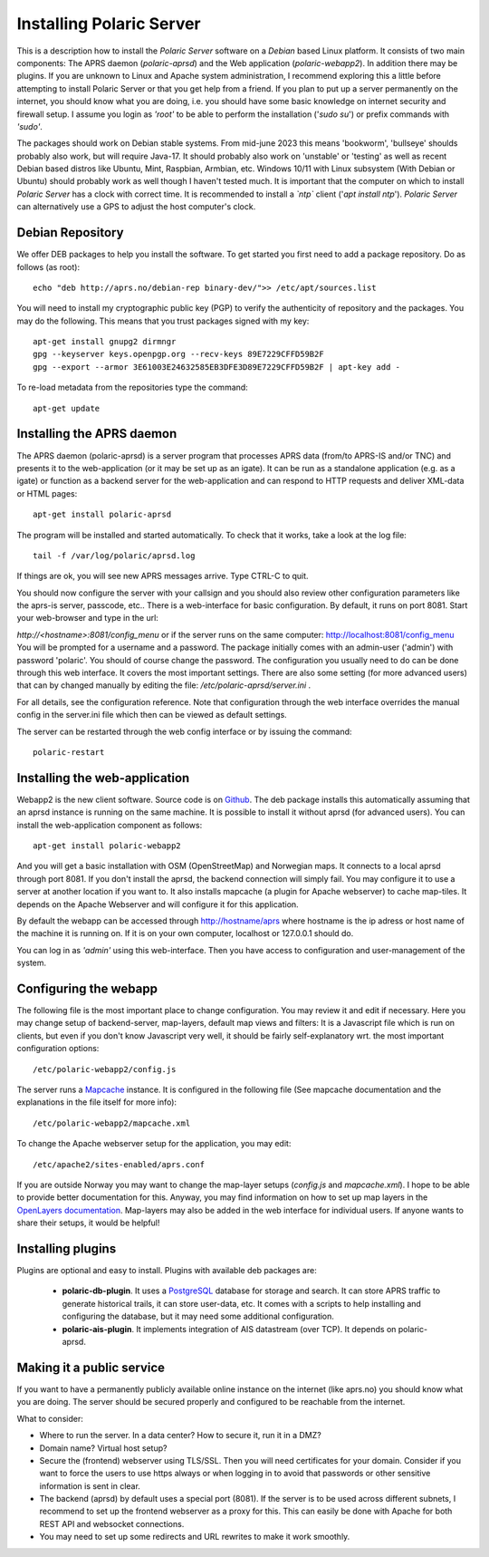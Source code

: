  
Installing Polaric Server
=========================

This is a description how to install the *Polaric Server* software on a *Debian* based Linux platform. It consists of two main components: The APRS daemon (*polaric-aprsd*) and the Web application (*polaric-webapp2*). In addition there may be plugins. If you are unknown to Linux and Apache system administration, I recommend exploring this a little before attempting to install Polaric Server or that you get help from a friend. If you plan to put up a server permanently on the internet, you should know what you are doing, i.e. you should have some basic knowledge on internet security and firewall setup. I assume you login as *'root'* to be able to perform the installation ('`sudo su`') or prefix commands with *'sudo'*.

The packages should work on Debian stable systems. From mid-june 2023 this means 'bookworm', 'bullseye' shoulds probably also work, but will require Java-17. It should probably also work on 'unstable' or 'testing' as well as recent Debian based distros like Ubuntu, Mint, Raspbian, Armbian, etc. Windows 10/11 with Linux subsystem (With Debian or Ubuntu) should probably work as well though I haven't tested much. It is important that the computer on which to install *Polaric Server* has a clock with correct time. It is recommended to install a *`ntp`* client ('`apt install ntp`'). *Polaric Server* can alternatively use a GPS to adjust the host computer's clock. 

Debian Repository
-----------------

We offer DEB packages to help you install the software. To get started you first need to add a package repository. Do as follows (as root)::

    echo "deb http://aprs.no/debian-rep binary-dev/">> /etc/apt/sources.list
    
You will need to install my cryptographic public key (PGP) to verify the authenticity of repository and the packages. You may do the following. This means that you trust packages signed with my key::

    apt-get install gnupg2 dirmngr
    gpg --keyserver keys.openpgp.org --recv-keys 89E7229CFFD59B2F
    gpg --export --armor 3E61003E24632585EB3DFE3D89E7229CFFD59B2F | apt-key add -

To re-load metadata from the repositories type the command::
 
    apt-get update
    
Installing the APRS daemon
--------------------------

The APRS daemon (polaric-aprsd) is a server program that processes APRS data (from/to APRS-IS and/or TNC) and presents it to the web-application (or it may be set up as an igate). It can be run as a standalone application (e.g. as a igate) or function as a backend server for the web-application and can respond to HTTP requests and deliver XML-data or HTML pages::

   apt-get install polaric-aprsd

The program will be installed and started automatically. To check that it works, take a look at the log file::

   tail -f /var/log/polaric/aprsd.log

If things are ok, you will see new APRS messages arrive. Type CTRL-C to quit.

You should now configure the server with your callsign and you should also review other configuration parameters like the aprs-is server, passcode, etc.. There is a web-interface for basic configuration. By default, it runs on port 8081. Start your web-browser and type in the url: 

`http://<hostname>:8081/config_menu` or if the server runs on the same computer: http://localhost:8081/config_menu You will be prompted for a username and a password. The package initially comes with an admin-user ('admin') with password 'polaric'. You should of course change the password. The configuration you usually need to do can be done through this web interface. It covers the most important settings. There are also some setting (for more advanced users) that can by changed manually by editing the file: `/etc/polaric-aprsd/server.ini` .

For all details, see the configuration reference. Note that configuration through the web interface overrides the manual config in the server.ini file which then can be viewed as default settings.

The server can be restarted through the web config interface or by issuing the command::

    polaric-restart 
    
Installing the web-application
------------------------------

Webapp2 is the new client software. Source code is on `Github <https://github.com/PolaricServer/webapp2>`_. The deb package installs this automatically assuming that an aprsd instance is running on the same machine. It is possible to install it without aprsd (for advanced users). You can install the web-application component as follows::

    apt-get install polaric-webapp2

And you will get a basic installation with OSM (OpenStreetMap) and Norwegian maps. It connects to a local aprsd through port 8081. If you don't install the aprsd, the backend connection will simply fail. You may configure it to use a server at another location if you want to. It also installs mapcache (a plugin for Apache webserver) to cache map-tiles. It depends on the Apache Webserver and will configure it for this application.

By default the webapp can be accessed through http://hostname/aprs where hostname is the ip adress or host name of the machine it is running on. If it is on your own computer, localhost or 127.0.0.1 should do.

You can log in as *'admin'* using this web-interface. Then you have access to configuration and user-management of the system.

Configuring the webapp
----------------------

The following file is the most important place to change configuration. You may review it and edit if necessary. Here you may change setup of backend-server, map-layers, default map views and filters: It is a Javascript file which is run on clients, but even if you don't know Javascript very well, it should be fairly self-explanatory wrt. the most important configuration options::

    /etc/polaric-webapp2/config.js 

The server runs a `Mapcache <https://mapserver.org/mapcache/>`_ instance. It is configured in the following file (See mapcache documentation and the explanations in the file itself for more info)::

    /etc/polaric-webapp2/mapcache.xml

To change the Apache webserver setup for the application, you may edit::

    /etc/apache2/sites-enabled/aprs.conf
    
If you are outside Norway you may want to change the map-layer setups (`config.js` and `mapcache.xml`). I hope to be able to provide better documentation for this. Anyway, you may find information on how to set up map layers in the `OpenLayers documentation <http://www.openlayers.org>`_. Map-layers may also be added in the web interface for individual users. If anyone wants to share their setups, it would be helpful! 
 
  
Installing plugins
------------------

Plugins are optional and easy to install. Plugins with available deb packages are:

 * **polaric-db-plugin**. It uses a `PostgreSQL <https://www.postgresql.org>`_ database for storage and search. It can store APRS traffic 
   to generate historical trails, it can store user-data, etc. It comes with a scripts to help installing 
   and configuring the database, but it may need some additional configuration.
 * **polaric-ais-plugin**. It implements integration of AIS datastream (over TCP). It depends on polaric-aprsd.
 
 
Making it a public service
--------------------------

If you want to have a permanently publicly available online instance on the internet (like aprs.no) you should know what you are doing. The server should be secured properly and configured to be reachable from the internet.

What to consider:

* Where to run the server. In a data center? How to secure it, run it in a DMZ?
* Domain name? Virtual host setup?
* Secure the (frontend) webserver using TLS/SSL. Then you will need certificates for your domain. Consider if you want to force the users to use https always or when logging in to avoid that passwords or other sensitive information is sent in clear.
* The backend (aprsd) by default uses a special port (8081). If the server is to be used across different subnets, I recommend to set up the frontend webserver as a proxy for this. This can easily be done with Apache for both REST API and websocket connections.
* You may need to set up some redirects and URL rewrites to make it work smoothly.



